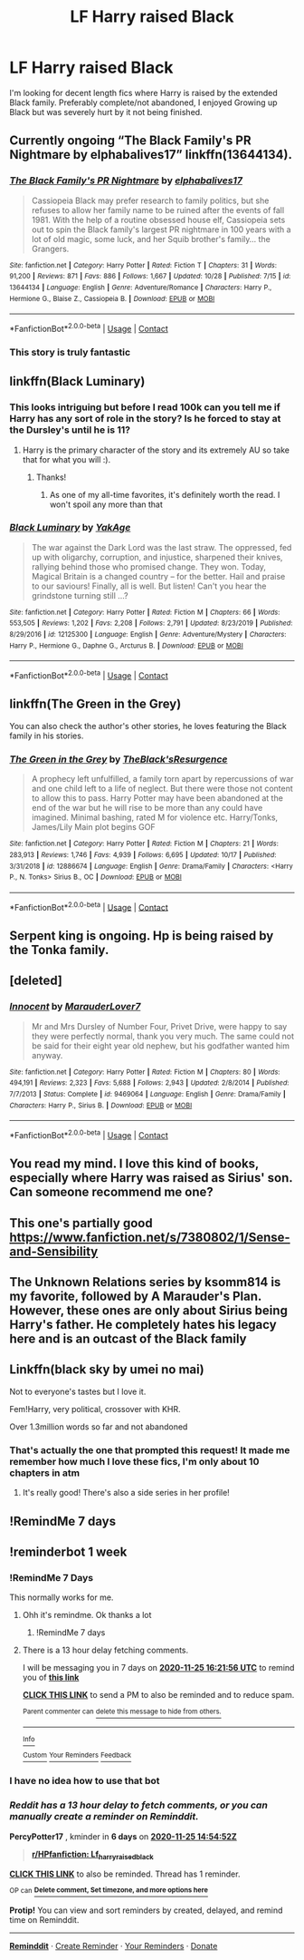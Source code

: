 #+TITLE: LF Harry raised Black

* LF Harry raised Black
:PROPERTIES:
:Author: ScionOfLucifer
:Score: 45
:DateUnix: 1605706462.0
:DateShort: 2020-Nov-18
:FlairText: Request
:END:
I'm looking for decent length fics where Harry is raised by the extended Black family. Preferably complete/not abandoned, I enjoyed Growing up Black but was severely hurt by it not being finished.


** Currently ongoing “The Black Family's PR Nightmare by elphabalives17” linkffn(13644134).
:PROPERTIES:
:Author: ceplma
:Score: 6
:DateUnix: 1605722595.0
:DateShort: 2020-Nov-18
:END:

*** [[https://www.fanfiction.net/s/13644134/1/][*/The Black Family's PR Nightmare/*]] by [[https://www.fanfiction.net/u/13788231/elphabalives17][/elphabalives17/]]

#+begin_quote
  Cassiopeia Black may prefer research to family politics, but she refuses to allow her family name to be ruined after the events of fall 1981. With the help of a routine obsessed house elf, Cassiopeia sets out to spin the Black family's largest PR nightmare in 100 years with a lot of old magic, some luck, and her Squib brother's family... the Grangers.
#+end_quote

^{/Site/:} ^{fanfiction.net} ^{*|*} ^{/Category/:} ^{Harry} ^{Potter} ^{*|*} ^{/Rated/:} ^{Fiction} ^{T} ^{*|*} ^{/Chapters/:} ^{31} ^{*|*} ^{/Words/:} ^{91,200} ^{*|*} ^{/Reviews/:} ^{871} ^{*|*} ^{/Favs/:} ^{886} ^{*|*} ^{/Follows/:} ^{1,667} ^{*|*} ^{/Updated/:} ^{10/28} ^{*|*} ^{/Published/:} ^{7/15} ^{*|*} ^{/id/:} ^{13644134} ^{*|*} ^{/Language/:} ^{English} ^{*|*} ^{/Genre/:} ^{Adventure/Romance} ^{*|*} ^{/Characters/:} ^{Harry} ^{P.,} ^{Hermione} ^{G.,} ^{Blaise} ^{Z.,} ^{Cassiopeia} ^{B.} ^{*|*} ^{/Download/:} ^{[[http://www.ff2ebook.com/old/ffn-bot/index.php?id=13644134&source=ff&filetype=epub][EPUB]]} ^{or} ^{[[http://www.ff2ebook.com/old/ffn-bot/index.php?id=13644134&source=ff&filetype=mobi][MOBI]]}

--------------

*FanfictionBot*^{2.0.0-beta} | [[https://github.com/FanfictionBot/reddit-ffn-bot/wiki/Usage][Usage]] | [[https://www.reddit.com/message/compose?to=tusing][Contact]]
:PROPERTIES:
:Author: FanfictionBot
:Score: 3
:DateUnix: 1605722617.0
:DateShort: 2020-Nov-18
:END:


*** This story is truly fantastic
:PROPERTIES:
:Author: patsyparrett
:Score: 3
:DateUnix: 1605795034.0
:DateShort: 2020-Nov-19
:END:


** linkffn(Black Luminary)
:PROPERTIES:
:Author: idontvapeisteam
:Score: 3
:DateUnix: 1605713958.0
:DateShort: 2020-Nov-18
:END:

*** This looks intriguing but before I read 100k can you tell me if Harry has any sort of role in the story? Is he forced to stay at the Dursley's until he is 11?
:PROPERTIES:
:Author: TomorrowBeautiful
:Score: 2
:DateUnix: 1605726082.0
:DateShort: 2020-Nov-18
:END:

**** Harry is the primary character of the story and its extremely AU so take that for what you will :).
:PROPERTIES:
:Author: BIGthump9
:Score: 4
:DateUnix: 1605729057.0
:DateShort: 2020-Nov-18
:END:

***** Thanks!
:PROPERTIES:
:Author: TomorrowBeautiful
:Score: 1
:DateUnix: 1605745814.0
:DateShort: 2020-Nov-19
:END:

****** As one of my all-time favorites, it's definitely worth the read. I won't spoil any more than that
:PROPERTIES:
:Author: idontvapeisteam
:Score: 1
:DateUnix: 1606153032.0
:DateShort: 2020-Nov-23
:END:


*** [[https://www.fanfiction.net/s/12125300/1/][*/Black Luminary/*]] by [[https://www.fanfiction.net/u/8129173/YakAge][/YakAge/]]

#+begin_quote
  The war against the Dark Lord was the last straw. The oppressed, fed up with oligarchy, corruption, and injustice, sharpened their knives, rallying behind those who promised change. They won. Today, Magical Britain is a changed country -- for the better. Hail and praise to our saviours! Finally, all is well. But listen! Can't you hear the grindstone turning still ...?
#+end_quote

^{/Site/:} ^{fanfiction.net} ^{*|*} ^{/Category/:} ^{Harry} ^{Potter} ^{*|*} ^{/Rated/:} ^{Fiction} ^{M} ^{*|*} ^{/Chapters/:} ^{66} ^{*|*} ^{/Words/:} ^{553,505} ^{*|*} ^{/Reviews/:} ^{1,202} ^{*|*} ^{/Favs/:} ^{2,208} ^{*|*} ^{/Follows/:} ^{2,791} ^{*|*} ^{/Updated/:} ^{8/23/2019} ^{*|*} ^{/Published/:} ^{8/29/2016} ^{*|*} ^{/id/:} ^{12125300} ^{*|*} ^{/Language/:} ^{English} ^{*|*} ^{/Genre/:} ^{Adventure/Mystery} ^{*|*} ^{/Characters/:} ^{Harry} ^{P.,} ^{Hermione} ^{G.,} ^{Daphne} ^{G.,} ^{Arcturus} ^{B.} ^{*|*} ^{/Download/:} ^{[[http://www.ff2ebook.com/old/ffn-bot/index.php?id=12125300&source=ff&filetype=epub][EPUB]]} ^{or} ^{[[http://www.ff2ebook.com/old/ffn-bot/index.php?id=12125300&source=ff&filetype=mobi][MOBI]]}

--------------

*FanfictionBot*^{2.0.0-beta} | [[https://github.com/FanfictionBot/reddit-ffn-bot/wiki/Usage][Usage]] | [[https://www.reddit.com/message/compose?to=tusing][Contact]]
:PROPERTIES:
:Author: FanfictionBot
:Score: 2
:DateUnix: 1605713982.0
:DateShort: 2020-Nov-18
:END:


** linkffn(The Green in the Grey)

You can also check the author's other stories, he loves featuring the Black family in his stories.
:PROPERTIES:
:Author: arsh_ali
:Score: 3
:DateUnix: 1605717374.0
:DateShort: 2020-Nov-18
:END:

*** [[https://www.fanfiction.net/s/12886674/1/][*/The Green in the Grey/*]] by [[https://www.fanfiction.net/u/8024050/TheBlack-sResurgence][/TheBlack'sResurgence/]]

#+begin_quote
  A prophecy left unfulfilled, a family torn apart by repercussions of war and one child left to a life of neglect. But there were those not content to allow this to pass. Harry Potter may have been abandoned at the end of the war but he will rise to be more than any could have imagined. Minimal bashing, rated M for violence etc. Harry/Tonks, James/Lily Main plot begins GOF
#+end_quote

^{/Site/:} ^{fanfiction.net} ^{*|*} ^{/Category/:} ^{Harry} ^{Potter} ^{*|*} ^{/Rated/:} ^{Fiction} ^{M} ^{*|*} ^{/Chapters/:} ^{21} ^{*|*} ^{/Words/:} ^{283,913} ^{*|*} ^{/Reviews/:} ^{1,746} ^{*|*} ^{/Favs/:} ^{4,939} ^{*|*} ^{/Follows/:} ^{6,695} ^{*|*} ^{/Updated/:} ^{10/17} ^{*|*} ^{/Published/:} ^{3/31/2018} ^{*|*} ^{/id/:} ^{12886674} ^{*|*} ^{/Language/:} ^{English} ^{*|*} ^{/Genre/:} ^{Drama/Family} ^{*|*} ^{/Characters/:} ^{<Harry} ^{P.,} ^{N.} ^{Tonks>} ^{Sirius} ^{B.,} ^{OC} ^{*|*} ^{/Download/:} ^{[[http://www.ff2ebook.com/old/ffn-bot/index.php?id=12886674&source=ff&filetype=epub][EPUB]]} ^{or} ^{[[http://www.ff2ebook.com/old/ffn-bot/index.php?id=12886674&source=ff&filetype=mobi][MOBI]]}

--------------

*FanfictionBot*^{2.0.0-beta} | [[https://github.com/FanfictionBot/reddit-ffn-bot/wiki/Usage][Usage]] | [[https://www.reddit.com/message/compose?to=tusing][Contact]]
:PROPERTIES:
:Author: FanfictionBot
:Score: 2
:DateUnix: 1605717398.0
:DateShort: 2020-Nov-18
:END:


** Serpent king is ongoing. Hp is being raised by the Tonka family.
:PROPERTIES:
:Author: time-lord
:Score: 1
:DateUnix: 1605713149.0
:DateShort: 2020-Nov-18
:END:


** [deleted]
:PROPERTIES:
:Score: 1
:DateUnix: 1605725747.0
:DateShort: 2020-Nov-18
:END:

*** [[https://www.fanfiction.net/s/9469064/1/][*/Innocent/*]] by [[https://www.fanfiction.net/u/4684913/MarauderLover7][/MarauderLover7/]]

#+begin_quote
  Mr and Mrs Dursley of Number Four, Privet Drive, were happy to say they were perfectly normal, thank you very much. The same could not be said for their eight year old nephew, but his godfather wanted him anyway.
#+end_quote

^{/Site/:} ^{fanfiction.net} ^{*|*} ^{/Category/:} ^{Harry} ^{Potter} ^{*|*} ^{/Rated/:} ^{Fiction} ^{M} ^{*|*} ^{/Chapters/:} ^{80} ^{*|*} ^{/Words/:} ^{494,191} ^{*|*} ^{/Reviews/:} ^{2,323} ^{*|*} ^{/Favs/:} ^{5,688} ^{*|*} ^{/Follows/:} ^{2,943} ^{*|*} ^{/Updated/:} ^{2/8/2014} ^{*|*} ^{/Published/:} ^{7/7/2013} ^{*|*} ^{/Status/:} ^{Complete} ^{*|*} ^{/id/:} ^{9469064} ^{*|*} ^{/Language/:} ^{English} ^{*|*} ^{/Genre/:} ^{Drama/Family} ^{*|*} ^{/Characters/:} ^{Harry} ^{P.,} ^{Sirius} ^{B.} ^{*|*} ^{/Download/:} ^{[[http://www.ff2ebook.com/old/ffn-bot/index.php?id=9469064&source=ff&filetype=epub][EPUB]]} ^{or} ^{[[http://www.ff2ebook.com/old/ffn-bot/index.php?id=9469064&source=ff&filetype=mobi][MOBI]]}

--------------

*FanfictionBot*^{2.0.0-beta} | [[https://github.com/FanfictionBot/reddit-ffn-bot/wiki/Usage][Usage]] | [[https://www.reddit.com/message/compose?to=tusing][Contact]]
:PROPERTIES:
:Author: FanfictionBot
:Score: 1
:DateUnix: 1605725768.0
:DateShort: 2020-Nov-18
:END:


** You read my mind. I love this kind of books, especially where Harry was raised as Sirius' son. Can someone recommend me one?
:PROPERTIES:
:Author: Beneficial-Funny-305
:Score: 1
:DateUnix: 1605728002.0
:DateShort: 2020-Nov-18
:END:


** This one's partially good [[https://www.fanfiction.net/s/7380802/1/Sense-and-Sensibility]]
:PROPERTIES:
:Author: Beneficial-Funny-305
:Score: 1
:DateUnix: 1605728157.0
:DateShort: 2020-Nov-18
:END:


** The Unknown Relations series by ksomm814 is my favorite, followed by A Marauder's Plan. However, these ones are only about Sirius being Harry's father. He completely hates his legacy here and is an outcast of the Black family
:PROPERTIES:
:Author: Beneficial-Funny-305
:Score: 1
:DateUnix: 1605728224.0
:DateShort: 2020-Nov-18
:END:


** Linkffn(black sky by umei no mai)

Not to everyone's tastes but I love it.

Fem!Harry, very political, crossover with KHR.

Over 1.3million words so far and not abandoned
:PROPERTIES:
:Author: LiriStorm
:Score: 1
:DateUnix: 1605743661.0
:DateShort: 2020-Nov-19
:END:

*** That's actually the one that prompted this request! It made me remember how much I love these fics, I'm only about 10 chapters in atm
:PROPERTIES:
:Author: ScionOfLucifer
:Score: 2
:DateUnix: 1605839460.0
:DateShort: 2020-Nov-20
:END:

**** It's really good! There's also a side series in her profile!
:PROPERTIES:
:Author: LiriStorm
:Score: 1
:DateUnix: 1605843308.0
:DateShort: 2020-Nov-20
:END:


** !RemindMe 7 days
:PROPERTIES:
:Author: TheDemon1911
:Score: -1
:DateUnix: 1605727191.0
:DateShort: 2020-Nov-18
:END:


** !reminderbot 1 week
:PROPERTIES:
:Author: PercyPotter17
:Score: -2
:DateUnix: 1605711292.0
:DateShort: 2020-Nov-18
:END:

*** !RemindMe 7 Days

This normally works for me.
:PROPERTIES:
:Author: Blade1301
:Score: 2
:DateUnix: 1605716516.0
:DateShort: 2020-Nov-18
:END:

**** Ohh it's remindme. Ok thanks a lot
:PROPERTIES:
:Author: PercyPotter17
:Score: 1
:DateUnix: 1605717468.0
:DateShort: 2020-Nov-18
:END:

***** !RemindMe 7 days
:PROPERTIES:
:Author: PercyPotter17
:Score: 1
:DateUnix: 1605717492.0
:DateShort: 2020-Nov-18
:END:


**** There is a 13 hour delay fetching comments.

I will be messaging you in 7 days on [[http://www.wolframalpha.com/input/?i=2020-11-25%2016:21:56%20UTC%20To%20Local%20Time][*2020-11-25 16:21:56 UTC*]] to remind you of [[https://np.reddit.com/r/HPfanfiction/comments/jwfupl/lf_harry_raised_black/gcqbqy2/?context=3][*this link*]]

[[https://np.reddit.com/message/compose/?to=RemindMeBot&subject=Reminder&message=%5Bhttps%3A%2F%2Fwww.reddit.com%2Fr%2FHPfanfiction%2Fcomments%2Fjwfupl%2Flf_harry_raised_black%2Fgcqbqy2%2F%5D%0A%0ARemindMe%21%202020-11-25%2016%3A21%3A56%20UTC][*CLICK THIS LINK*]] to send a PM to also be reminded and to reduce spam.

^{Parent commenter can} [[https://np.reddit.com/message/compose/?to=RemindMeBot&subject=Delete%20Comment&message=Delete%21%20jwfupl][^{delete this message to hide from others.}]]

--------------

[[https://np.reddit.com/r/RemindMeBot/comments/e1bko7/remindmebot_info_v21/][^{Info}]]

[[https://np.reddit.com/message/compose/?to=RemindMeBot&subject=Reminder&message=%5BLink%20or%20message%20inside%20square%20brackets%5D%0A%0ARemindMe%21%20Time%20period%20here][^{Custom}]]
[[https://np.reddit.com/message/compose/?to=RemindMeBot&subject=List%20Of%20Reminders&message=MyReminders%21][^{Your Reminders}]]
[[https://np.reddit.com/message/compose/?to=Watchful1&subject=RemindMeBot%20Feedback][^{Feedback}]]
:PROPERTIES:
:Author: RemindMeBot
:Score: 1
:DateUnix: 1605764372.0
:DateShort: 2020-Nov-19
:END:


*** I have no idea how to use that bot
:PROPERTIES:
:Author: PercyPotter17
:Score: 1
:DateUnix: 1605711312.0
:DateShort: 2020-Nov-18
:END:


*** /Reddit has a 13 hour delay to fetch comments, or you can manually create a reminder on Reminddit./

*PercyPotter17* , kminder in *6 days* on [[https://www.reminddit.com/time?dt=2020-11-25%2014:54:52Z&reminder_id=a975295b59034380b0ba98d97995596d&subreddit=HPfanfiction][*2020-11-25 14:54:52Z*]]

#+begin_quote
  [[/r/HPfanfiction/comments/jwfupl/lf_harry_raised_black/gcq1bqk/?context=3][*r/HPfanfiction: Lf_harry_raised_black*]]
#+end_quote

[[https://reddit.com/message/compose/?to=remindditbot&subject=Reminder%20from%20Link&message=your_message%0Akminder%202020-11-25T14%3A54%3A52%0A%0A%0A%0A---Server%20settings%20below.%20Do%20not%20change---%0A%0Apermalink%21%20%2Fr%2FHPfanfiction%2Fcomments%2Fjwfupl%2Flf_harry_raised_black%2Fgcq1bqk%2F][*CLICK THIS LINK*]] to also be reminded. Thread has 1 reminder.

^{OP can} [[https://www.reminddit.com/time?dt=2020-11-25%2014:54:52Z&reminder_id=a975295b59034380b0ba98d97995596d&subreddit=HPfanfiction][^{*Delete comment, Set timezone, and more options here*}]]

*Protip!* You can view and sort reminders by created, delayed, and remind time on Reminddit.

--------------

[[https://www.reminddit.com][*Reminddit*]] · [[https://reddit.com/message/compose/?to=remindditbot&subject=Reminder&message=your_message%0A%0Akminder%20time_or_time_from_now][Create Reminder]] · [[https://reddit.com/message/compose/?to=remindditbot&subject=List%20Of%20Reminders&message=listReminders%21][Your Reminders]] · [[https://paypal.me/reminddit][Donate]]
:PROPERTIES:
:Author: remindditbot
:Score: 1
:DateUnix: 1605758704.0
:DateShort: 2020-Nov-19
:END:
